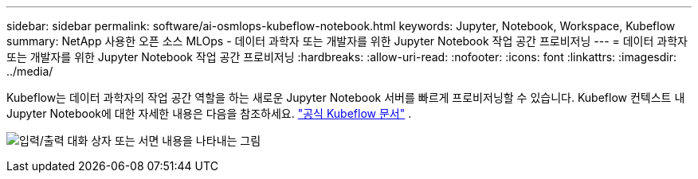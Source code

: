 ---
sidebar: sidebar 
permalink: software/ai-osmlops-kubeflow-notebook.html 
keywords: Jupyter, Notebook, Workspace, Kubeflow 
summary: NetApp 사용한 오픈 소스 MLOps - 데이터 과학자 또는 개발자를 위한 Jupyter Notebook 작업 공간 프로비저닝 
---
= 데이터 과학자 또는 개발자를 위한 Jupyter Notebook 작업 공간 프로비저닝
:hardbreaks:
:allow-uri-read: 
:nofooter: 
:icons: font
:linkattrs: 
:imagesdir: ../media/


[role="lead"]
Kubeflow는 데이터 과학자의 작업 공간 역할을 하는 새로운 Jupyter Notebook 서버를 빠르게 프로비저닝할 수 있습니다.  Kubeflow 컨텍스트 내 Jupyter Notebook에 대한 자세한 내용은 다음을 참조하세요. https://www.kubeflow.org/docs/components/notebooks/["공식 Kubeflow 문서"^] .

image:aicp-009.png["입력/출력 대화 상자 또는 서면 내용을 나타내는 그림"]
